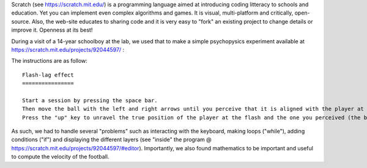 .. title: Using scratch to illustrate the Flash-Lag Effect
.. slug: 2016-01-20-using-scratch-to-illustrate-the-flash-lag-effect
.. date: 2016-01-20 11:59:22 UTC+01:00
.. tags: motion, public, openscience
.. link: 
.. description: 
.. type: text

Scratch (see https://scratch.mit.edu/) is a programming language aimed at introducing coding litteracy to schools and education. Yet you can implement even complex algorithms and games. It is visual, multi-platform and critically, open-source. Also, the web-site educates to sharing code and it is very easy to "fork" an existing project to change details or improve it. Openness at its best!

During a visit of a 14-year schoolboy at the lab, we used that to make a simple psychopysics experiment available at https://scratch.mit.edu/projects/92044597/ :

.. raw:: html

      <iframe allowtransparency="true" width="485" height="402" src="//scratch.mit.edu/projects/embed/92044597/?autostart=false" frameborder="0" allowfullscreen></iframe>

.. TEASER_END

The instructions are as follow:

::

    Flash-lag effect
    ================

    Start a session by pressing the space bar.
    Then move the ball with the left and right arrows until you perceive that it is aligned with the player at the moment the ball flashes.
    Press the "up" key to unravel the true position of the player at the flash and the one you perceived (the ball) .

As such, we had to handle several "problems" such as interacting with the keyboard, making loops ("while"), adding conditions ("if") and displaying the different layers (see "inside" the program @ https://scratch.mit.edu/projects/92044597/#editor). Importantly, we also found mathematics to be important and useful to compute the velocity of the football.

